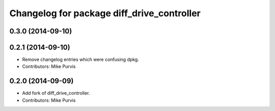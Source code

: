 ^^^^^^^^^^^^^^^^^^^^^^^^^^^^^^^^^^^^^^^^^^^
Changelog for package diff_drive_controller
^^^^^^^^^^^^^^^^^^^^^^^^^^^^^^^^^^^^^^^^^^^

0.3.0 (2014-09-10)
------------------

0.2.1 (2014-09-10)
------------------
* Remove changelog entries which were confusing dpkg.
* Contributors: Mike Purvis

0.2.0 (2014-09-09)
------------------
* Add fork of diff_drive_controller.
* Contributors: Mike Purvis


